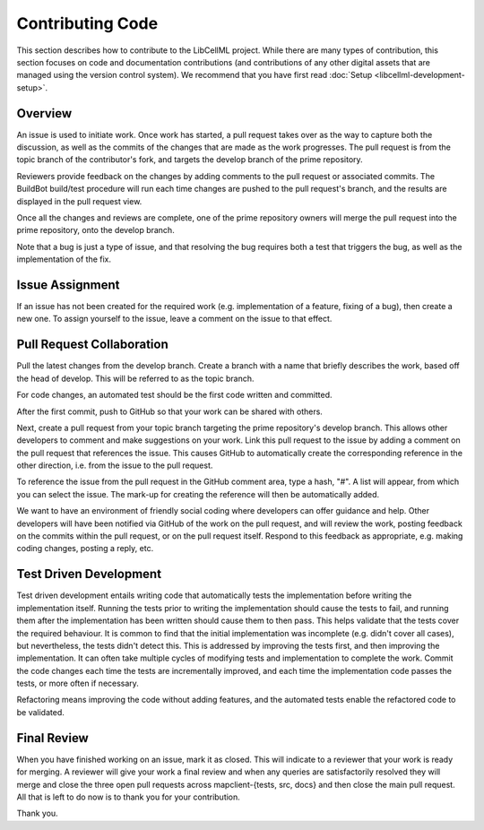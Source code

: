 .. _Developer Contribution for LibCellML:

=================
Contributing Code
=================

This section describes how to contribute to the LibCellML project.  While there are many types of contribution, this section focuses on code and documentation contributions (and contributions of any other digital assets that are managed using the version control system).  We recommend that you have first read :doc:`Setup <libcellml-development-setup>`. 

.. contents:

Overview
========

An issue is used to initiate work.  Once work has started, a pull request takes over as the way to capture both the discussion, as well as the commits of the changes that are made as the work progresses.  The pull request is from the topic branch of the contributor's fork, and targets the develop branch of the prime repository.

Reviewers provide feedback on the changes by adding comments to the pull request or associated commits. The BuildBot build/test procedure will run each time changes are pushed to the pull request's branch, and the results are displayed in the pull request view.

Once all the changes and reviews are complete, one of the prime repository owners will merge the pull request into the prime repository, onto the develop branch.

Note that a bug is just a type of issue, and that resolving the bug requires both a test that triggers the bug, as well as the implementation of the fix.

Issue Assignment
================

If an issue has not been created for the required work (e.g. implementation of a feature, fixing of a bug), then create a new one. To assign yourself to the issue, leave a comment on the issue to that effect.


Pull Request Collaboration
==========================

Pull the latest changes from the develop branch.  Create a branch with a name that briefly describes the work, based off the head of develop. This will be referred to as the topic branch.

For code changes, an automated test should be the first code written and committed.  

After the first commit, push to GitHub so that your work can be shared with others.

Next, create a pull request from your topic branch targeting the prime repository's develop branch.  This allows other developers to comment and make suggestions on your work.  Link this pull request to the issue by adding a comment on the pull request that references the issue. This causes GitHub to automatically create the corresponding reference in the other direction, i.e. from the issue to the pull request.
    
To reference the issue from the pull request in the GitHub comment area, type a hash, "#". A list will appear, from which you can select the issue. The mark-up for creating the reference will then be automatically added.

We want to have an environment of friendly social coding where developers can offer guidance and help.  Other developers will have been notified via GitHub of the work on the pull request, and will review the work, posting feedback on the commits within the pull request, or on the pull request itself.  Respond to this feedback as appropriate, e.g. making coding changes, posting a reply, etc.

Test Driven Development
=======================

Test driven development entails writing code that automatically tests the implementation before writing the implementation itself.  Running the tests prior to writing the implementation should cause the tests to fail, and running them after the implementation has been written should cause them to then pass.  This helps validate that the tests cover the required behaviour.  It is common to find that the initial implementation was incomplete (e.g. didn't cover all cases), but nevertheless, the tests didn't detect this.  This is addressed by improving the tests first, and then improving the implementation.  It can often take multiple cycles of modifying tests and implementation to complete the work.  Commit the code changes each time the tests are incrementally improved, and each time the implementation code passes the tests, or more often if necessary.

Refactoring means improving the code without adding features, and the automated tests enable the refactored code to be validated.

Final Review
============

When you have finished working on an issue, mark it as closed.  This will indicate to a reviewer that your work is ready for merging.  A reviewer will give your work a final review and when any queries are satisfactorily resolved they will merge and close the three open pull requests across mapclient-{tests, src, docs} and then close the main pull request.  All that is left to do now is to thank you for your contribution.

Thank you.

